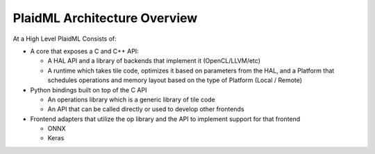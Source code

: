 PlaidML Architecture Overview
=============================
At a High Level PlaidML Consists of:

- A core that exposes a C and C++ API:

  - A HAL API and a library of backends that implement it (OpenCL/LLVM/etc)

  - A runtime which takes tile code, optimizes it based on parameters from the HAL, and a Platform that schedules 
    operations and memory layout based on the type of Platform (Local / Remote)

- Python bindings built on top of the C API

  - An operations library which is a generic library of tile code

  - An API that can be called directly or used to develop other frontends

- Frontend adapters that utilize the op library and the API to implement support for that frontend

  - ONNX

  - Keras

.. uml:: architecture.puml

  